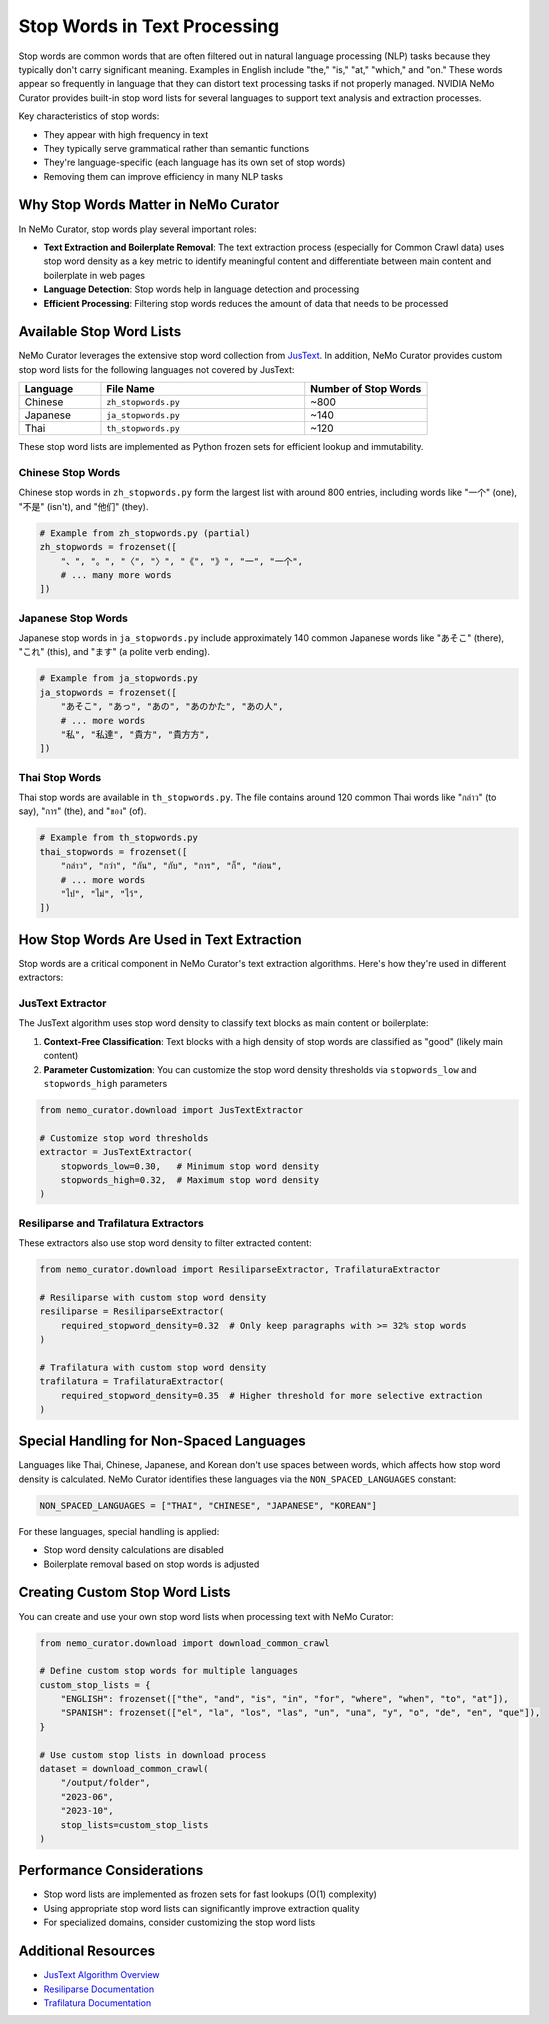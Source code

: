 Stop Words in Text Processing
=============================

Stop words are common words that are often filtered out in natural language processing (NLP) tasks because they typically don't carry significant meaning. Examples in English include "the," "is," "at," "which," and "on." These words appear so frequently in language that they can distort text processing tasks if not properly managed. NVIDIA NeMo Curator provides built-in stop word lists for several languages to support text analysis and extraction processes.

Key characteristics of stop words:

* They appear with high frequency in text
* They typically serve grammatical rather than semantic functions
* They're language-specific (each language has its own set of stop words)
* Removing them can improve efficiency in many NLP tasks

Why Stop Words Matter in NeMo Curator
------------------------------------

In NeMo Curator, stop words play several important roles:

* **Text Extraction and Boilerplate Removal**: The text extraction process (especially for Common Crawl data) uses stop word density as a key metric to identify meaningful content and differentiate between main content and boilerplate in web pages
* **Language Detection**: Stop words help in language detection and processing
* **Efficient Processing**: Filtering stop words reduces the amount of data that needs to be processed

Available Stop Word Lists
------------------------

NeMo Curator leverages the extensive stop word collection from `JusText <https://github.com/miso-belica/jusText/tree/main/justext/stoplists>`_. In addition, NeMo Curator provides custom stop word lists for the following languages not covered by JusText:

.. list-table::
   :header-rows: 1
   :widths: 20 50 30

   * - Language
     - File Name
     - Number of Stop Words
   * - Chinese
     - ``zh_stopwords.py``
     - ~800
   * - Japanese
     - ``ja_stopwords.py``
     - ~140
   * - Thai
     - ``th_stopwords.py``
     - ~120
These stop word lists are implemented as Python frozen sets for efficient lookup and immutability.

Chinese Stop Words
~~~~~~~~~~~~~~~~

Chinese stop words in ``zh_stopwords.py`` form the largest list with around 800 entries, including words like "一个" (one), "不是" (isn't), and "他们" (they).

.. code-block:: python

   # Example from zh_stopwords.py (partial)
   zh_stopwords = frozenset([
       "、", "。", "〈", "〉", "《", "》", "一", "一个",
       # ... many more words
   ])

Japanese Stop Words
~~~~~~~~~~~~~~~~~

Japanese stop words in ``ja_stopwords.py`` include approximately 140 common Japanese words like "あそこ" (there), "これ" (this), and "ます" (a polite verb ending).

.. code-block:: python

   # Example from ja_stopwords.py
   ja_stopwords = frozenset([
       "あそこ", "あっ", "あの", "あのかた", "あの人",
       # ... more words
       "私", "私達", "貴方", "貴方方",
   ])


Thai Stop Words
~~~~~~~~~~~~~~

Thai stop words are available in ``th_stopwords.py``. The file contains around 120 common Thai words like "กล่าว" (to say), "การ" (the), and "ของ" (of).

.. code-block:: python

   # Example from th_stopwords.py
   thai_stopwords = frozenset([
       "กล่าว", "กว่า", "กัน", "กับ", "การ", "ก็", "ก่อน",
       # ... more words
       "ไป", "ไม่", "ไว้",
   ])


How Stop Words Are Used in Text Extraction
-----------------------------------------

Stop words are a critical component in NeMo Curator's text extraction algorithms. Here's how they're used in different extractors:

JusText Extractor
~~~~~~~~~~~~~~~~

The JusText algorithm uses stop word density to classify text blocks as main content or boilerplate:

1. **Context-Free Classification**: Text blocks with a high density of stop words are classified as "good" (likely main content)
2. **Parameter Customization**: You can customize the stop word density thresholds via ``stopwords_low`` and ``stopwords_high`` parameters

.. code-block:: python

   from nemo_curator.download import JusTextExtractor
   
   # Customize stop word thresholds
   extractor = JusTextExtractor(
       stopwords_low=0.30,   # Minimum stop word density
       stopwords_high=0.32,  # Maximum stop word density
   )

Resiliparse and Trafilatura Extractors
~~~~~~~~~~~~~~~~~~~~~~~~~~~~~~~~~~~~~

These extractors also use stop word density to filter extracted content:

.. code-block:: python

   from nemo_curator.download import ResiliparseExtractor, TrafilaturaExtractor
   
   # Resiliparse with custom stop word density
   resiliparse = ResiliparseExtractor(
       required_stopword_density=0.32  # Only keep paragraphs with >= 32% stop words
   )
   
   # Trafilatura with custom stop word density
   trafilatura = TrafilaturaExtractor(
       required_stopword_density=0.35  # Higher threshold for more selective extraction
   )

Special Handling for Non-Spaced Languages
----------------------------------------

Languages like Thai, Chinese, Japanese, and Korean don't use spaces between words, which affects how stop word density is calculated. NeMo Curator identifies these languages via the ``NON_SPACED_LANGUAGES`` constant:

.. code-block:: python

   NON_SPACED_LANGUAGES = ["THAI", "CHINESE", "JAPANESE", "KOREAN"]

For these languages, special handling is applied:

* Stop word density calculations are disabled
* Boilerplate removal based on stop words is adjusted

Creating Custom Stop Word Lists
------------------------------

You can create and use your own stop word lists when processing text with NeMo Curator:

.. code-block:: python

   from nemo_curator.download import download_common_crawl
   
   # Define custom stop words for multiple languages
   custom_stop_lists = {
       "ENGLISH": frozenset(["the", "and", "is", "in", "for", "where", "when", "to", "at"]),
       "SPANISH": frozenset(["el", "la", "los", "las", "un", "una", "y", "o", "de", "en", "que"]),
   }
   
   # Use custom stop lists in download process
   dataset = download_common_crawl(
       "/output/folder",
       "2023-06",
       "2023-10",
       stop_lists=custom_stop_lists
   )

Performance Considerations
-------------------------

* Stop word lists are implemented as frozen sets for fast lookups (O(1) complexity)
* Using appropriate stop word lists can significantly improve extraction quality
* For specialized domains, consider customizing the stop word lists

Additional Resources
------------------

* `JusText Algorithm Overview <https://corpus.tools/wiki/Justext/Algorithm>`_
* `Resiliparse Documentation <https://resiliparse.chatnoir.eu/en/latest/man/extract/html2text.html>`_
* `Trafilatura Documentation <https://trafilatura.readthedocs.io/en/latest/>`_ 